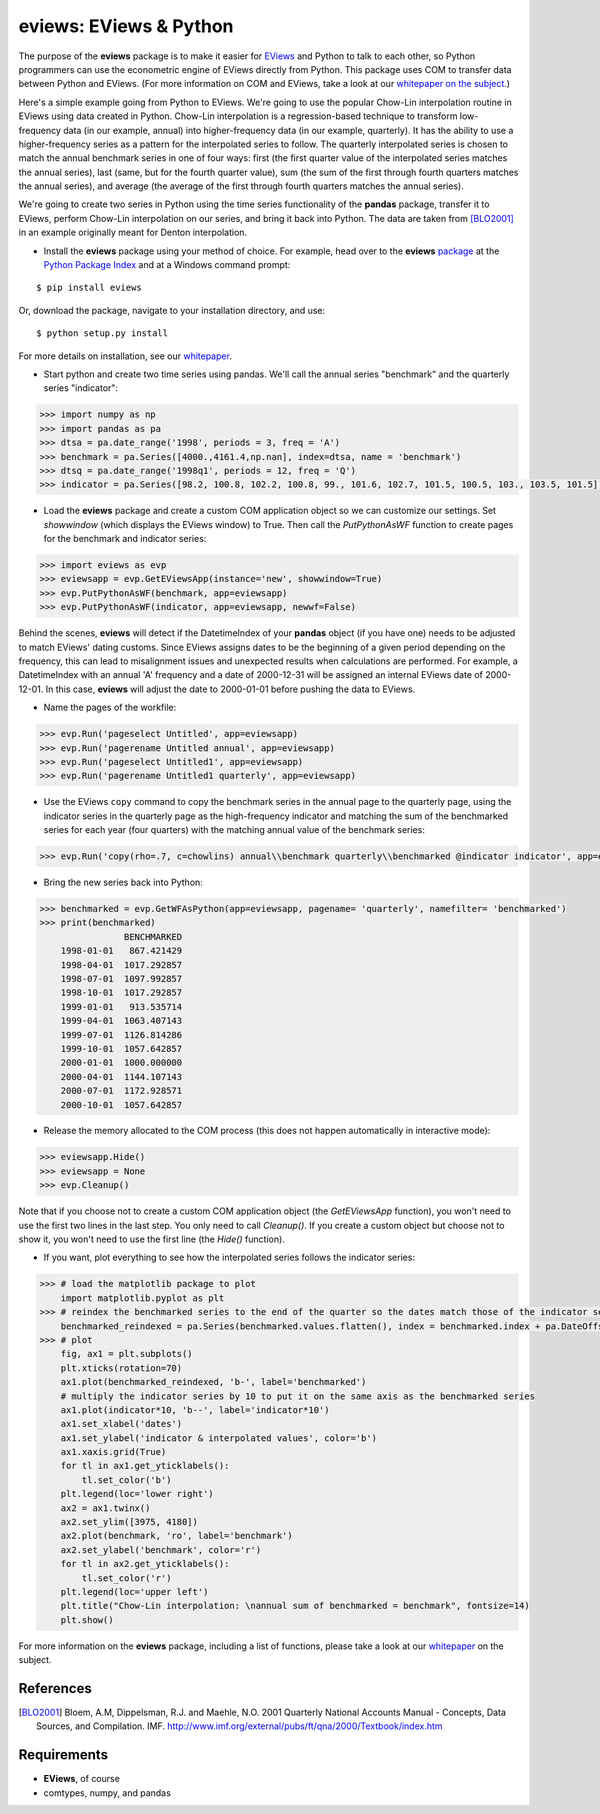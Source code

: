 eviews: EViews & Python
=========================

The purpose of the **eviews** package is to make it easier for `EViews <http://www.eviews.com>`_ and Python to talk to each other, so Python programmers can use the econometric engine of EViews directly from Python.  This package uses COM to transfer data between Python and EViews.  (For more information on COM and EViews, take a look at our `whitepaper on the subject <http://www.eviews.com/download/whitepapers/EViews_COM_Automation.pdf>`_.)

Here's a simple example going from Python to EViews.  We're going to use the popular Chow-Lin interpolation routine in EViews using data created in Python.  Chow-Lin interpolation is a regression-based technique to transform low-frequency data (in our example, annual) into higher-frequency data (in our example, quarterly).  It has the ability to use a higher-frequency series as a pattern for the interpolated series to follow.   The quarterly interpolated series is chosen to match the annual benchmark series in one of four ways: first (the first quarter value of the interpolated series matches the annual series), last (same, but for the fourth quarter value), sum (the sum of the first through fourth quarters matches the annual series), and average (the average of the first through fourth quarters matches the annual series).

We're going to create two series in Python using the time series functionality of the **pandas** package, transfer it to EViews, perform Chow-Lin interpolation on our series, and bring it back into Python.  The data are taken from [BLO2001]_ in an example originally meant for Denton interpolation.

*   Install the **eviews** package using your method of choice.  For example, head over to the **eviews** `package <https://pypi.python.org/pypi/eviews>`_ at the `Python Package Index <https://pypi.python.org/pypi>`_ and at a Windows command prompt:

:: 

    $ pip install eviews

Or, download the package, navigate to your installation directory, and use:

::

    $ python setup.py install 

For more details on installation, see our `whitepaper <http://www.eviews.com/download/whitepapers/eviews.pdf>`_.

*	Start python and create two time series using pandas.  We'll call the annual series "benchmark" and the quarterly series "indicator":

.. code-block:: python

    >>> import numpy as np    
    >>> import pandas as pa
    >>> dtsa = pa.date_range('1998', periods = 3, freq = 'A')
    >>> benchmark = pa.Series([4000.,4161.4,np.nan], index=dtsa, name = 'benchmark')
    >>> dtsq = pa.date_range('1998q1', periods = 12, freq = 'Q')
    >>> indicator = pa.Series([98.2, 100.8, 102.2, 100.8, 99., 101.6, 102.7, 101.5, 100.5, 103., 103.5, 101.5], index = dtsq, name = 'indicator')
    
*	Load the **eviews** package and create a custom COM application object so we can customize our settings.  Set `showwindow` (which displays the EViews window) to True.  Then call the `PutPythonAsWF` function to create pages for the benchmark and indicator series:

.. code-block:: python

    >>> import eviews as evp
    >>> eviewsapp = evp.GetEViewsApp(instance='new', showwindow=True)
    >>> evp.PutPythonAsWF(benchmark, app=eviewsapp)
    >>> evp.PutPythonAsWF(indicator, app=eviewsapp, newwf=False)

Behind the scenes, **eviews** will detect if the DatetimeIndex of your **pandas** object (if you have one) needs to be adjusted to match EViews' dating customs.  Since EViews assigns dates to be the beginning of a given period depending on the frequency, this can lead to misalignment issues and unexpected results when calculations are performed.  For example, a DatetimeIndex with an annual 'A' frequency and a date of 2000-12-31 will be assigned an internal EViews date of 2000-12-01.  In this case, **eviews** will adjust the date to 2000-01-01 before pushing the data to EViews.

*	Name the pages of the workfile:

.. code-block:: python

    >>> evp.Run('pageselect Untitled', app=eviewsapp)
    >>> evp.Run('pagerename Untitled annual', app=eviewsapp)
    >>> evp.Run('pageselect Untitled1', app=eviewsapp)
    >>> evp.Run('pagerename Untitled1 quarterly', app=eviewsapp)
    
*	Use the EViews ``copy`` command to copy the benchmark series in the annual page to the quarterly page, using the indicator series in the quarterly page as the high-frequency indicator and matching the sum of the benchmarked series for each year (four quarters) with the matching annual value of the benchmark series:

.. code-block:: python

    >>> evp.Run('copy(rho=.7, c=chowlins) annual\\benchmark quarterly\\benchmarked @indicator indicator', app=eviewsapp)
    
*	Bring the new series back into Python:

.. code-block:: python

    >>> benchmarked = evp.GetWFAsPython(app=eviewsapp, pagename= 'quarterly', namefilter= 'benchmarked')
    >>> print(benchmarked)
                    BENCHMARKED
        1998-01-01   867.421429
        1998-04-01  1017.292857
        1998-07-01  1097.992857
        1998-10-01  1017.292857
        1999-01-01   913.535714
        1999-04-01  1063.407143
        1999-07-01  1126.814286
        1999-10-01  1057.642857
        2000-01-01  1000.000000
        2000-04-01  1144.107143
        2000-07-01  1172.928571
        2000-10-01  1057.642857

*	Release the memory allocated to the COM process (this does not happen automatically in interactive mode):

.. code-block:: python

    >>> eviewsapp.Hide()
    >>> eviewsapp = None
    >>> evp.Cleanup()

Note that if you choose not to create a custom COM application object (the `GetEViewsApp` function), you won't need to use the first two lines in the last step.  You only need to call `Cleanup()`.  If you create a custom object but choose not to show it, you won't need to use the first line (the `Hide()` function).

*	If you want, plot everything to see how the interpolated series follows the indicator series:

.. code-block:: python

    >>> # load the matplotlib package to plot
        import matplotlib.pyplot as plt
    >>> # reindex the benchmarked series to the end of the quarter so the dates match those of the indicator series
        benchmarked_reindexed = pa.Series(benchmarked.values.flatten(), index = benchmarked.index + pa.DateOffset(months = 3, days = -1))
    >>> # plot
        fig, ax1 = plt.subplots()
        plt.xticks(rotation=70)
        ax1.plot(benchmarked_reindexed, 'b-', label='benchmarked')
        # multiply the indicator series by 10 to put it on the same axis as the benchmarked series
        ax1.plot(indicator*10, 'b--', label='indicator*10') 
        ax1.set_xlabel('dates')
        ax1.set_ylabel('indicator & interpolated values', color='b')
        ax1.xaxis.grid(True)
        for tl in ax1.get_yticklabels():
            tl.set_color('b')
        plt.legend(loc='lower right')
        ax2 = ax1.twinx()
        ax2.set_ylim([3975, 4180])
        ax2.plot(benchmark, 'ro', label='benchmark')
        ax2.set_ylabel('benchmark', color='r')
        for tl in ax2.get_yticklabels():
            tl.set_color('r')
        plt.legend(loc='upper left')
        plt.title("Chow-Lin interpolation: \nannual sum of benchmarked = benchmark", fontsize=14)
        plt.show()

.. image:: https://github.com/spglobal-eviews/eviews/blob/master/example-python.png
    :height: 100px
    :width: 200px
    :scale: 100 %
    :align: center

For more information on the **eviews** package, including a list of functions, please take a look at our `whitepaper <http://www.eviews.com/download/whitepapers/eviews.pdf>`_ on the subject.

References
----------
.. [BLO2001] Bloem, A.M, Dippelsman, R.J. and Maehle, N.O. 2001 Quarterly National Accounts Manual - Concepts, Data Sources, and Compilation. IMF. http://www.imf.org/external/pubs/ft/qna/2000/Textbook/index.htm

Requirements
------------
*   **EViews**, of course
*   comtypes, numpy, and pandas
